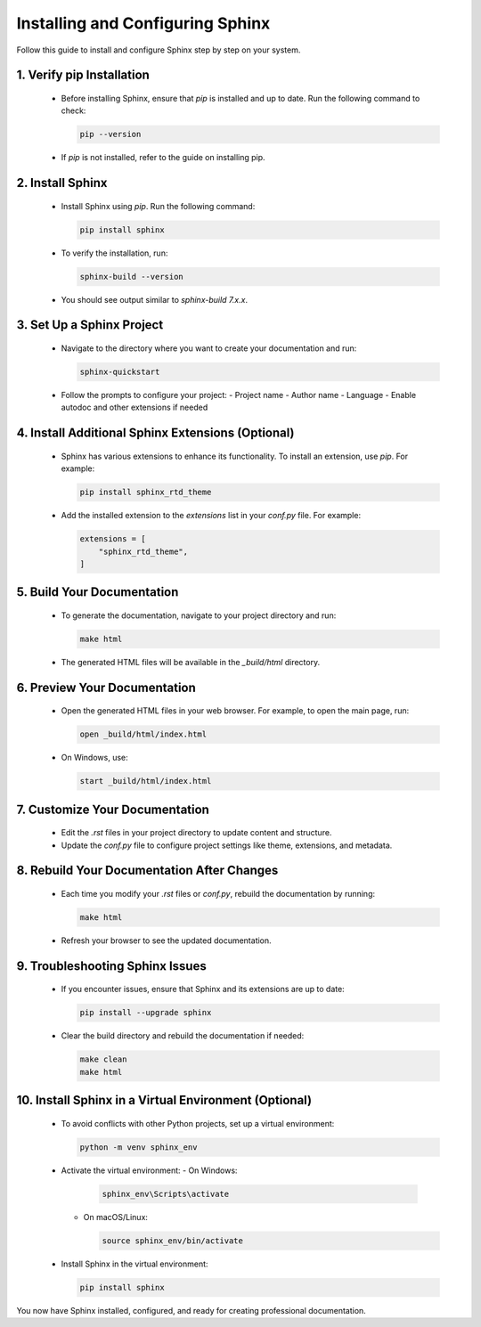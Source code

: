 .. _install-sphinx:

Installing and Configuring Sphinx
=================================

Follow this guide to install and configure Sphinx step by step on your system.

1. Verify pip Installation
--------------------------
   - Before installing Sphinx, ensure that `pip` is installed and up to date. Run the following command to check:

     .. code-block:: bash

        pip --version

   - If `pip` is not installed, refer to the guide on installing pip.

2. Install Sphinx
-----------------
   - Install Sphinx using `pip`. Run the following command:

     .. code-block:: bash

        pip install sphinx

   - To verify the installation, run:

     .. code-block:: bash

        sphinx-build --version

   - You should see output similar to `sphinx-build 7.x.x`.

3. Set Up a Sphinx Project
--------------------------
   - Navigate to the directory where you want to create your documentation and run:

     .. code-block:: bash

        sphinx-quickstart

   - Follow the prompts to configure your project:
     - Project name
     - Author name
     - Language
     - Enable autodoc and other extensions if needed

4. Install Additional Sphinx Extensions (Optional)
--------------------------------------------------
   - Sphinx has various extensions to enhance its functionality. To install an extension, use `pip`. For example:

     .. code-block:: bash

        pip install sphinx_rtd_theme

   - Add the installed extension to the `extensions` list in your `conf.py` file. For example:

     .. code-block:: python

        extensions = [
            "sphinx_rtd_theme",
        ]

5. Build Your Documentation
---------------------------
   - To generate the documentation, navigate to your project directory and run:

     .. code-block:: bash

        make html

   - The generated HTML files will be available in the `_build/html` directory.

6. Preview Your Documentation
-----------------------------
   - Open the generated HTML files in your web browser. For example, to open the main page, run:

     .. code-block:: bash

        open _build/html/index.html

   - On Windows, use:

     .. code-block:: bash

        start _build/html/index.html

7. Customize Your Documentation
-------------------------------
   - Edit the `.rst` files in your project directory to update content and structure.
   - Update the `conf.py` file to configure project settings like theme, extensions, and metadata.

8. Rebuild Your Documentation After Changes
-------------------------------------------
   - Each time you modify your `.rst` files or `conf.py`, rebuild the documentation by running:

     .. code-block:: bash

        make html

   - Refresh your browser to see the updated documentation.

9. Troubleshooting Sphinx Issues
---------------------------------
   - If you encounter issues, ensure that Sphinx and its extensions are up to date:

     .. code-block:: bash

        pip install --upgrade sphinx

   - Clear the build directory and rebuild the documentation if needed:

     .. code-block:: bash

        make clean
        make html

10. Install Sphinx in a Virtual Environment (Optional)
------------------------------------------------------
   - To avoid conflicts with other Python projects, set up a virtual environment:

     .. code-block:: bash

        python -m venv sphinx_env

   - Activate the virtual environment:
     - On Windows:

       .. code-block:: bash

          sphinx_env\Scripts\activate

     - On macOS/Linux:

       .. code-block:: bash

          source sphinx_env/bin/activate

   - Install Sphinx in the virtual environment:

     .. code-block:: bash

        pip install sphinx

You now have Sphinx installed, configured, and ready for creating professional documentation.
